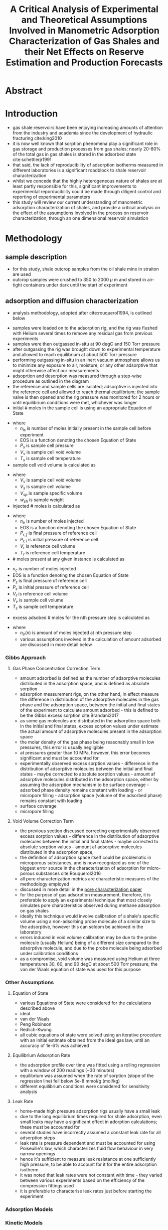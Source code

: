 #+TITLE: A Critical Analysis of Experimental and Theoretical Assumptions Involved in Manometric Adsorption Characterization of Gas Shales and their Net Effects on Reserve Estimation and Production Forecasts

* Abstract
* Introduction
- gas shale reservoirs have been enjoying increasing amounts of attention from the industry and academia since the development of hydraulic fracturing cite:king2010
- it is now well known that sorption phenomena play a significant role in gas storage and production processes from gas shales; nearly 20-80% of the total gas in gas shales is stored in the adsorbed state cite:schettlerjr1991
- that said, the lack of reproducibility of adsorption isotherms measured in different laboratories is a significant roadblock to shale reservoir characterization
- whilst we concede that the highly heterogeneous nature of shales are at least partly responsible for this, significant improvements to experimental reporducibility could be made through diligent control and reporting of experimental parameters
- this study will review our current understanding of manometric adsorption characterization of shales, and provide a critical analysis on the effect of the assumptions involved in the process on reservoir characterization, through an one dimensional reservoir simulation
* Methodology
** sample description
- for this study, shale outcrop samples from the oil shale mine in straiton are used
- outcrop samples were crushed to 350 to 2000 $\mu$ m and stored in air-tight containers under dark until the start of experiment
** adsorption and diffusion characterization
- analysis methodology, adopted after cite:rouquerol1994, is outlined below
[[./adsorption_workflow.jpg]]
- samples were loaded on to the adsorption rig, and the rig was flushed with Helium several times to remove any residual gas from previous experiments
- samples were then outgassed in-situ at 90 degC and 150 Torr pressure
- after outgassing the rig was brought down to experimental temperature and allowed to reach equilibrium at about 500 Torr pressure
- performing outgassing in-situ in an inert vacuum atmosphere allows us to minimize any exposure to air, moisture, or any other adsorptive that might otherwise affect our measurements
- adsoprtion and desorption was measured through a step-wise procedure as outlined in the diagram
- the reference and sample cells are isolated; adsorptive is injected into the reference cell and allowed to reach thermal equilibrium; the sample valve is then opened and the rig pressure was monitored for 2 hours or until equilibrium conditions were met, whichever was longer
- initial # moles in the sample cell is using an appropriate Equation of State
\begin{equation}
n_{is} = EOS(P_{s},V_{v},T_{s})
\end{equation}
- where
  - $n_{is}$ is number of moles initially present in the sample cell before experiment
  - EOS is a function denoting the chosen Equation of State
  - $P_s$ is sample cell pressure
  - $V_v$ is sample cell void volume
  - $T_s$ is sample cell temperature
- sample cell void volume is calculated as
\begin{equation}
V_v = V_s - V_{sp} * w_{sh}
\end{equation}
- where
  - $V_v$ is sample cell void volume
  - $V_s$ is sample cell volume
  - $V_{sp}$ is sample specific volume
  - $w_{sh}$ is sample weight
- injected # moles is calculated as
\begin{equation}
n_{ir} = EOS(P_{r,f},V_r,T_r) - EOS(P_{r,i},V_r,T_r)
\end{equation}
- where
  - $n_{ir}$ is number of moles injected
  - EOS is a function denoting the chosen Equation of State
  - $P_{r,f}$ is final pressure of reference cell
  - $P_{r,i}$ is initial pressure of reference cell
  - $V_r$ is reference cell volume
  - $T_r$ is reference cell temperature
- # moles present at any given instance is calculated as
\begin{equation}
n_{c} = EOS(P_s,V_r,V_v,T_s)
\end{equation}
  - $n_{c}$ is number of moles injected
  - EOS is a function denoting the chosen Equation of State
  - $P_{s}$ is final pressure of reference cell
  - $P_{s}$ is initial pressure of reference cell
  - $V_r$ is reference cell volume
  - $V_v$ is sample cell volume
  - $T_s$ is sample cell temperature
- excess adsobed # moles for the nth pressure step is calculated as 
\begin{equation}
n_{ex} = n_{ir}(1) + n_{ir}(2) + \dots + n_{ir}(n) + n_{is} - n_c
\end{equation}
- where
  - $n_{ir}(n)$ is amount of moles injected at nth pressure step
  - various assumptions involved in the calculation of amount adsorbed are discussed in more detail below
*** Gibbs Approach 
**** Gas Phase Concentration Correction Term
- amount adsorbed is defined as the number of adsorptive molecules distributed in the adsorption space, and is defined as absolute sorption
- adsorption measurement rigs, on the other hand, in effect measure the difference in distribution of the adsorptive molecules in the gas phase and the adsorption space, between the initial and final states of the experiment to calculate amount adsorbed - this is defined to be the Gibbs excess sorption cite:Brandani2017
- as some gas molecules are distributed in the adsorption space both in the initial and final states, excess sorption values under estimate the actual amount of adsorptive molecules present in the adsorption space
- the molar density of the gas phase being reasonably small in low pressures, this error is usually negligible
- at pressures greater than 10 MPa, however, this error becomes significant and must be accounted for
- experimentally observed excess sorption values - difference in the distribution of adsorptive molecules between the initial and final states - maybe corrected to absolute sorption values - amount af adsorptive molecules distributed in the adsorption space, either by assuming the adsorption mechanism to be surface coverage - adsorbed phase density remains constant with loading - or micropore filling - adsorption space (volume of the adsorbed phase) remains constant with loading
- surface coverage
\begin{equation}
n_{abs} = \frac{n_{ex}}{1-\frac{\rho_{g}}{\rho_{ads}}}
\end{equation}
- micropore filling
\begin{equation}
n_{abs} = n_{ex} + \rho_g * V_{ads}
\end{equation}
**** Void Volume Correction Term
- the previous section discussed correcting experimentally observed excess sorption values - difference in the distribution of adsorptive molecules between the initial and final states - maybe corrected to absolute sorption values - amount af adsorptive molecules distributed in the adsorption space,
- the definition of adsorption space itself could be problematic in microporous substances, and is now recognized as one of the biggest error source in the characterization of adsorption for micro-porous substances cite:Rouquerol2016
- all pore characterization metrics are characteristic measures of the methodology employed
- discussed in more detail in the [[file:bowlandpore.org][pore characterization paper]]
- for the purpose of gas adsorption measurement, therefore, it is preferable to apply an experimental technique that most closely simulates pore characteristics observed during methane adsorption on gas shales
- ideally this technique would involve calibration of a shale's specific volume using a non-adsorbing probe molecule of a similar size to the adsorptive, however this can seldom be achieved in the laboratory
- errors induced in void volume calibration may be due to the probe molecule (usually Helium) being of a different size compared to the adsorptive molecule, and due to the probe molecule being adsorbed under calibration conditions
- as a compromise, void volume was measured using Helium at three temperatures 30, 60, and 90 degC at about 500 Torr pressure; the van der Waals equation of state was used for this purpose
*** Other Assumptions
**** Equation of State
- various Equations of State were considered for the calculations described above
- ideal
\begin{equation}
PV = nRT
\end{equation}
- van der Waals
\begin{equation}
(P + \frac{an^2}{V^2})(V-nb) = nRT
\end{equation}
- Peng Robinson
\begin{equation}

\end{equation}
- Redlich-Kwong
\begin{equation}

\end{equation}
- all cubic equations of state were solved using an iterative procedure with an initial estimate obtained from the ideal gas law, until an accuracy of 1e-6% was achieved
**** Equilibrium Adsorption Rate
- the adsorption profile over time was fitted using a rolling regression with a window of 200 readings (~30 minutes)
- equilibrium was assumed when the rate of sorption (slope of the regression line) fell below 5e-8 mmol/g (mol/kg)
- different equilibrium conditions were considered for sensitivity analysis
**** Leak Rate
- home-made high pressure adsorption rigs usually have a small leak
- due to the long equilibrium times required for shale adsorption, even small leaks may have a significant effect in adorption calculations; these must be accounted for
- several studies have incorrectly assumed a constant leak rate for all adsorption steps
- leak rate is pressure dependent and must be accounted for using Poiseuille's law, which characterizes fluid flow behaviour in very narrow openings
- hence it's sufficient to measure leak resistance at one sufficiently high pressure, to be able to account for it for the entire adsorption isotherm
- it was noted that leak rates were not constant with time - they varied between various experiments based on the efficiency of the compression fittings used
- it is preferable to characterise leak rates just before starting the experiment
*** Adsorption Models
*** Kinetic Models
- kinetic models were fit using a modified least squares approach, providing more weight to data points with smaller time scales
*** Reservoir Simulation
- discussed in detail in [[file:reservoirmodeldevelopment.org][shale reservoir model development paper]]
* Results
* Discussions
** Gibbs Approach 
*** Void Volume Correction Term
*** Gas Phase Concentration Correction Term
** Other Assumptions
*** Equation of State
- ideal gas law under-estimates sorption by nearly 10% compared to van der Waals equation of state
- it can also be seen that the desorption curve falls below the adsorption curve in many cases when ideal gas law is used - indicating that real gas laws need to be used to fit high pressure adsorption isotherms
- when real gas law with compressibility factors from NIST REFPROP is used, there is very little to no hysteresis compared to van der Waals equation of state 
*** Equilibrium Adsorption Rate
- it was noted that most of the sorption occured within a few fractions of a seconds
- the adsorption profile over time was fitted using a rolling regression with a window of 200 readings (~30 minutes)
- equilibrium was assumed when the rate of sorption (slope of the regression line) fell below 5e-8 mmol/g (mol/kg)
- as seen from the figure, most of the adsorption occurs instantaneously
- however, sorption can be seen to proceed at a much slower rate (<5e-7) for extended periods of time
- this phenomenon is particularly pronounced in highly organic and microporous samples
- equilibrium conditions donot significantly affect the isotherm except in highly organic and microporous adsorbates
*** Leak Rate
** Adsorption Models
** Kinetic Models
